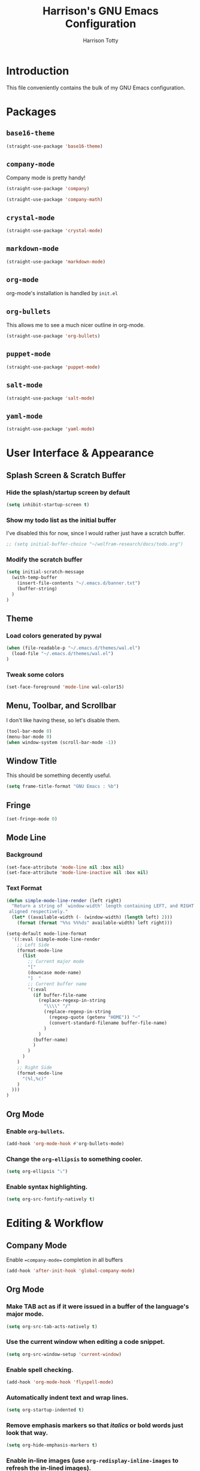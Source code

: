 #+TITLE: Harrison's GNU Emacs Configuration
#+AUTHOR: Harrison Totty
#+EMAIL: harrisongtotty@gmail.com
#+OPTIONS: toc:nil num:nil

* Introduction
This file conveniently contains the bulk of my GNU Emacs configuration.

* Packages
** =base16-theme=
#+BEGIN_SRC emacs-lisp
(straight-use-package 'base16-theme)
#+END_SRC

** =company-mode=
Company mode is pretty handy!
#+BEGIN_SRC emacs-lisp
(straight-use-package 'company)
#+END_SRC
#+BEGIN_SRC emacs-lisp
(straight-use-package 'company-math)
#+END_SRC

** =crystal-mode=
#+BEGIN_SRC emacs-lisp
(straight-use-package 'crystal-mode)
#+END_SRC
** =markdown-mode=
#+BEGIN_SRC emacs-lisp
(straight-use-package 'markdown-mode)
#+END_SRC

** =org-mode=
org-mode's installation is handled by =init.el=
** =org-bullets=
This allows me to see a much nicer outline in org-mode.
#+BEGIN_SRC emacs-lisp
(straight-use-package 'org-bullets)
#+END_SRC

** =puppet-mode=
#+BEGIN_SRC emacs-lisp
(straight-use-package 'puppet-mode)
#+END_SRC
** =salt-mode=
#+BEGIN_SRC emacs-lisp
(straight-use-package 'salt-mode)
#+END_SRC
** =yaml-mode=
#+BEGIN_SRC emacs-lisp
(straight-use-package 'yaml-mode)
#+END_SRC
* User Interface & Appearance
** Splash Screen & Scratch Buffer
*** Hide the splash/startup screen by default
#+BEGIN_SRC emacs-lisp
(setq inhibit-startup-screen t)
#+END_SRC

*** Show my todo list as the initial buffer
I've disabled this for now, since I would rather just have a scratch buffer.
#+BEGIN_SRC emacs-lisp
;; (setq initial-buffer-choice "~/wolfram-research/docs/todo.org")
#+END_SRC

*** Modify the scratch buffer
#+BEGIN_SRC emacs-lisp
(setq initial-scratch-message 
  (with-temp-buffer 
    (insert-file-contents "~/.emacs.d/banner.txt") 
    (buffer-string)
  )
)
#+END_SRC

** Theme
*** Load colors generated by pywal
#+BEGIN_SRC emacs-lisp
  (when (file-readable-p "~/.emacs.d/themes/wal.el") 
    (load-file "~/.emacs.d/themes/wal.el")
  )
#+END_SRC

*** Tweak some colors
#+BEGIN_SRC emacs-lisp
(set-face-foreground 'mode-line wal-color15)
#+END_SRC

** Menu, Toolbar, and Scrollbar
I don't like having these, so let's disable them.
#+BEGIN_SRC emacs-lisp
(tool-bar-mode 0)
(menu-bar-mode 0)
(when window-system (scroll-bar-mode -1))
#+END_SRC

** Window Title
This should be something decently useful.
#+BEGIN_SRC emacs-lisp
(setq frame-title-format "GNU Emacs : %b")
#+END_SRC

** Fringe
#+BEGIN_SRC emacs-lisp
(set-fringe-mode 0)
#+END_SRC

** Mode Line
*** Background
#+BEGIN_SRC emacs-lisp
(set-face-attribute 'mode-line nil :box nil)
(set-face-attribute 'mode-line-inactive nil :box nil)
#+END_SRC

*** Text Format
#+BEGIN_SRC emacs-lisp
(defun simple-mode-line-render (left right)
  "Return a string of `window-width' length containing LEFT, and RIGHT
 aligned respectively."
  (let* ((available-width (- (window-width) (length left) 2)))
    (format (format "%%s %%%ds" available-width) left right)))

(setq-default mode-line-format
  '((:eval (simple-mode-line-render
    ;; Left Side
    (format-mode-line
      (list
        ;; Current major mode
        "["
        (downcase mode-name)
        "]  "
        ;; Current buffer name
        '(:eval
          (if buffer-file-name
            (replace-regexp-in-string
              "\\\\" "/"
              (replace-regexp-in-string
                (regexp-quote (getenv "HOME")) "~"
                (convert-standard-filename buffer-file-name)
              )
            )
          (buffer-name)
          )
        )
      )
    )
    ;; Right Side
    (format-mode-line
      "(%l,%c)"
    )
  )))
)
#+END_SRC

** Org Mode
*** Enable =org-bullets=.
#+BEGIN_SRC emacs-lisp
(add-hook 'org-mode-hook #'org-bullets-mode)
#+END_SRC

*** Change the =org-ellipsis= to something cooler.
#+BEGIN_SRC emacs-lisp
(setq org-ellipsis "⤵")
#+END_SRC

*** Enable syntax highlighting.
#+BEGIN_SRC emacs-lisp
(setq org-src-fontify-natively t)
#+END_SRC

* Editing & Workflow
** Company Mode
Enable ==company-mode== completion in all buffers
#+BEGIN_SRC emacs-lisp
(add-hook 'after-init-hook 'global-company-mode)
#+END_SRC

** Org Mode
*** Make TAB act as if it were issued in a buffer of the language's major mode.
#+BEGIN_SRC emacs-lisp
(setq org-src-tab-acts-natively t)
#+END_SRC

*** Use the current window when editing a code snippet.
#+BEGIN_SRC emacs-lisp
(setq org-src-window-setup 'current-window)
#+END_SRC

*** Enable spell checking.
#+BEGIN_SRC emacs-lisp
(add-hook 'org-mode-hook 'flyspell-mode)
#+END_SRC

*** Automatically indent text and wrap lines.
#+BEGIN_SRC emacs-lisp
(setq org-startup-indented t)
#+END_SRC

*** Remove emphasis markers so that /italics/ or *bold* words just look that way.
#+BEGIN_SRC emacs-lisp
(setq org-hide-emphasis-markers t)
#+END_SRC

*** Enable in-line images (use =org-redisplay-inline-images= to refresh the in-lined images).
#+BEGIN_SRC emacs-lisp
(setq org-startup-with-inline-images t)
#+END_SRC

*** Enable visual line mode by default.
#+BEGIN_SRC emacs-lisp
(add-hook 'org-mode-hook #'visual-line-mode)
#+END_SRC

** Markdown
*** Enable visual line mode by default.
#+BEGIN_SRC emacs-lisp
(add-hook 'gfm-mode-hook #'visual-line-mode)
#+END_SRC

** Misc
*** Always assume that I want to kill the buffer when pressing =C-x k=.
#+BEGIN_SRC emacs-lisp
(defun hgt/kill-current-buffer ()
  "Kill the current buffer without prompting."
  (interactive)
  (kill-buffer (current-buffer)))

(global-set-key (kbd "C-x k") 'hgt/kill-current-buffer)
#+END_SRC

*** Always indent with spaces. Tabs are a sin.
#+BEGIN_SRC emacs-lisp
(setq-default indent-tabs-mode nil)
#+END_SRC

*** Change the behavior of automatically created backup files.
#+BEGIN_SRC emacs-lisp
(setq backup-directory-alist '(("." . "~/.emacs.d/file-backups"))
    backup-by-copying t    ; Don't delete hardlinks
    version-control t      ; Use version numbers on backups
    delete-old-versions t  ; Automatically delete excess backups
    kept-new-versions 20   ; Keep this many new (unchanged) backups
    keep-old-versions 5    ; Keep this many old (changed) backups
)
#+END_SRC

*** Enable =delete-selection-mode= because it makes sense.
#+BEGIN_SRC emacs-lisp
(delete-selection-mode 1)
#+END_SRC

*** Enable =cua-mode= because I hate the default keybindings.
#+BEGIN_SRC emacs-lisp
(cua-mode t)                          ; Enable cua-mode
(setq cua-auto-tabify-rectangles nil) ; Don't tabify after rectangle commands
(transient-mark-mode 1)               ; No region when not highlighted
(setq cua-keep-region-after-copy t)   ; Keep showing the region after copying it
#+END_SRC
*** Set the default working directory to =~/wolfram-research/stash/=.
#+BEGIN_SRC emacs-lisp
(setq default-directory "~/wolfram-research/stash/")
#+END_SRC
